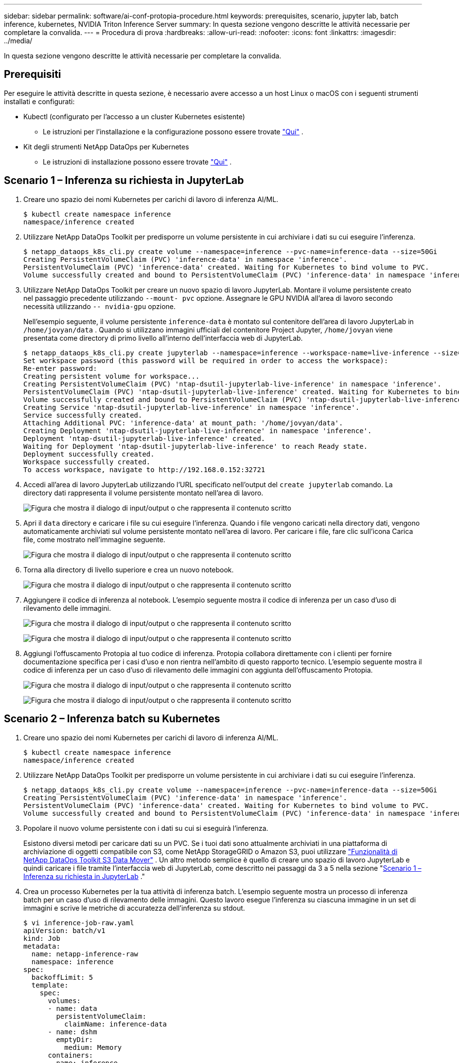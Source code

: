 ---
sidebar: sidebar 
permalink: software/ai-conf-protopia-procedure.html 
keywords: prerequisites, scenario, jupyter lab, batch inference, kubernetes, NVIDIA Triton Inference Server 
summary: In questa sezione vengono descritte le attività necessarie per completare la convalida. 
---
= Procedura di prova
:hardbreaks:
:allow-uri-read: 
:nofooter: 
:icons: font
:linkattrs: 
:imagesdir: ../media/


[role="lead"]
In questa sezione vengono descritte le attività necessarie per completare la convalida.



== Prerequisiti

Per eseguire le attività descritte in questa sezione, è necessario avere accesso a un host Linux o macOS con i seguenti strumenti installati e configurati:

* Kubectl (configurato per l'accesso a un cluster Kubernetes esistente)
+
** Le istruzioni per l'installazione e la configurazione possono essere trovate https://kubernetes.io/docs/tasks/tools/["Qui"^] .


* Kit degli strumenti NetApp DataOps per Kubernetes
+
** Le istruzioni di installazione possono essere trovate https://github.com/NetApp/netapp-dataops-toolkit/tree/main/netapp_dataops_k8s["Qui"^] .






== Scenario 1 – Inferenza su richiesta in JupyterLab

. Creare uno spazio dei nomi Kubernetes per carichi di lavoro di inferenza AI/ML.
+
....
$ kubectl create namespace inference
namespace/inference created
....
. Utilizzare NetApp DataOps Toolkit per predisporre un volume persistente in cui archiviare i dati su cui eseguire l'inferenza.
+
....
$ netapp_dataops_k8s_cli.py create volume --namespace=inference --pvc-name=inference-data --size=50Gi
Creating PersistentVolumeClaim (PVC) 'inference-data' in namespace 'inference'.
PersistentVolumeClaim (PVC) 'inference-data' created. Waiting for Kubernetes to bind volume to PVC.
Volume successfully created and bound to PersistentVolumeClaim (PVC) 'inference-data' in namespace 'inference'.
....
. Utilizzare NetApp DataOps Toolkit per creare un nuovo spazio di lavoro JupyterLab.  Montare il volume persistente creato nel passaggio precedente utilizzando `--mount- pvc` opzione.  Assegnare le GPU NVIDIA all'area di lavoro secondo necessità utilizzando `-- nvidia-gpu` opzione.
+
Nell'esempio seguente, il volume persistente `inference-data` è montato sul contenitore dell'area di lavoro JupyterLab in `/home/jovyan/data` .  Quando si utilizzano immagini ufficiali del contenitore Project Jupyter, `/home/jovyan` viene presentata come directory di primo livello all'interno dell'interfaccia web di JupyterLab.

+
....
$ netapp_dataops_k8s_cli.py create jupyterlab --namespace=inference --workspace-name=live-inference --size=50Gi --nvidia-gpu=2 --mount-pvc=inference-data:/home/jovyan/data
Set workspace password (this password will be required in order to access the workspace):
Re-enter password:
Creating persistent volume for workspace...
Creating PersistentVolumeClaim (PVC) 'ntap-dsutil-jupyterlab-live-inference' in namespace 'inference'.
PersistentVolumeClaim (PVC) 'ntap-dsutil-jupyterlab-live-inference' created. Waiting for Kubernetes to bind volume to PVC.
Volume successfully created and bound to PersistentVolumeClaim (PVC) 'ntap-dsutil-jupyterlab-live-inference' in namespace 'inference'.
Creating Service 'ntap-dsutil-jupyterlab-live-inference' in namespace 'inference'.
Service successfully created.
Attaching Additional PVC: 'inference-data' at mount_path: '/home/jovyan/data'.
Creating Deployment 'ntap-dsutil-jupyterlab-live-inference' in namespace 'inference'.
Deployment 'ntap-dsutil-jupyterlab-live-inference' created.
Waiting for Deployment 'ntap-dsutil-jupyterlab-live-inference' to reach Ready state.
Deployment successfully created.
Workspace successfully created.
To access workspace, navigate to http://192.168.0.152:32721
....
. Accedi all'area di lavoro JupyterLab utilizzando l'URL specificato nell'output del `create jupyterlab` comando.  La directory dati rappresenta il volume persistente montato nell'area di lavoro.
+
image:ai-protopia-003.png["Figura che mostra il dialogo di input/output o che rappresenta il contenuto scritto"]

. Apri il `data` directory e caricare i file su cui eseguire l'inferenza.  Quando i file vengono caricati nella directory dati, vengono automaticamente archiviati sul volume persistente montato nell'area di lavoro.  Per caricare i file, fare clic sull'icona Carica file, come mostrato nell'immagine seguente.
+
image:ai-protopia-004.png["Figura che mostra il dialogo di input/output o che rappresenta il contenuto scritto"]

. Torna alla directory di livello superiore e crea un nuovo notebook.
+
image:ai-protopia-005.png["Figura che mostra il dialogo di input/output o che rappresenta il contenuto scritto"]

. Aggiungere il codice di inferenza al notebook.  L'esempio seguente mostra il codice di inferenza per un caso d'uso di rilevamento delle immagini.
+
image:ai-protopia-006.png["Figura che mostra il dialogo di input/output o che rappresenta il contenuto scritto"]

+
image:ai-protopia-007.png["Figura che mostra il dialogo di input/output o che rappresenta il contenuto scritto"]

. Aggiungi l'offuscamento Protopia al tuo codice di inferenza.  Protopia collabora direttamente con i clienti per fornire documentazione specifica per i casi d'uso e non rientra nell'ambito di questo rapporto tecnico.  L'esempio seguente mostra il codice di inferenza per un caso d'uso di rilevamento delle immagini con aggiunta dell'offuscamento Protopia.
+
image:ai-protopia-008.png["Figura che mostra il dialogo di input/output o che rappresenta il contenuto scritto"]

+
image:ai-protopia-009.png["Figura che mostra il dialogo di input/output o che rappresenta il contenuto scritto"]





== Scenario 2 – Inferenza batch su Kubernetes

. Creare uno spazio dei nomi Kubernetes per carichi di lavoro di inferenza AI/ML.
+
....
$ kubectl create namespace inference
namespace/inference created
....
. Utilizzare NetApp DataOps Toolkit per predisporre un volume persistente in cui archiviare i dati su cui eseguire l'inferenza.
+
....
$ netapp_dataops_k8s_cli.py create volume --namespace=inference --pvc-name=inference-data --size=50Gi
Creating PersistentVolumeClaim (PVC) 'inference-data' in namespace 'inference'.
PersistentVolumeClaim (PVC) 'inference-data' created. Waiting for Kubernetes to bind volume to PVC.
Volume successfully created and bound to PersistentVolumeClaim (PVC) 'inference-data' in namespace 'inference'.
....
. Popolare il nuovo volume persistente con i dati su cui si eseguirà l'inferenza.
+
Esistono diversi metodi per caricare dati su un PVC.  Se i tuoi dati sono attualmente archiviati in una piattaforma di archiviazione di oggetti compatibile con S3, come NetApp StorageGRID o Amazon S3, puoi utilizzare https://github.com/NetApp/netapp-dataops-toolkit/blob/main/netapp_dataops_k8s/docs/data_movement.md["Funzionalità di NetApp DataOps Toolkit S3 Data Mover"^] .  Un altro metodo semplice è quello di creare uno spazio di lavoro JupyterLab e quindi caricare i file tramite l'interfaccia web di JupyterLab, come descritto nei passaggi da 3 a 5 nella sezione "<<Scenario 1 – Inferenza su richiesta in JupyterLab>> ."

. Crea un processo Kubernetes per la tua attività di inferenza batch.  L'esempio seguente mostra un processo di inferenza batch per un caso d'uso di rilevamento delle immagini.  Questo lavoro esegue l'inferenza su ciascuna immagine in un set di immagini e scrive le metriche di accuratezza dell'inferenza su stdout.
+
....
$ vi inference-job-raw.yaml
apiVersion: batch/v1
kind: Job
metadata:
  name: netapp-inference-raw
  namespace: inference
spec:
  backoffLimit: 5
  template:
    spec:
      volumes:
      - name: data
        persistentVolumeClaim:
          claimName: inference-data
      - name: dshm
        emptyDir:
          medium: Memory
      containers:
      - name: inference
        image: netapp-protopia-inference:latest
        imagePullPolicy: IfNotPresent
        command: ["python3", "run-accuracy-measurement.py", "--dataset", "/data/netapp-face-detection/FDDB"]
        resources:
          limits:
            nvidia.com/gpu: 2
        volumeMounts:
        - mountPath: /data
          name: data
        - mountPath: /dev/shm
          name: dshm
      restartPolicy: Never
$ kubectl create -f inference-job-raw.yaml
job.batch/netapp-inference-raw created
....
. Conferma che il processo di inferenza è stato completato correttamente.
+
....
$ kubectl -n inference logs netapp-inference-raw-255sp
100%|██████████| 89/89 [00:52<00:00,  1.68it/s]
Reading Predictions : 100%|██████████| 10/10 [00:01<00:00,  6.23it/s]
Predicting ... : 100%|██████████| 10/10 [00:16<00:00,  1.64s/it]
==================== Results ====================
FDDB-fold-1 Val AP: 0.9491256561145955
FDDB-fold-2 Val AP: 0.9205024466101926
FDDB-fold-3 Val AP: 0.9253013871078468
FDDB-fold-4 Val AP: 0.9399781485863011
FDDB-fold-5 Val AP: 0.9504280149478732
FDDB-fold-6 Val AP: 0.9416473519339292
FDDB-fold-7 Val AP: 0.9241631566241117
FDDB-fold-8 Val AP: 0.9072663297546659
FDDB-fold-9 Val AP: 0.9339648715035469
FDDB-fold-10 Val AP: 0.9447707905560152
FDDB Dataset Average AP: 0.9337148153739079
=================================================
mAP: 0.9337148153739079
....
. Aggiungi l'offuscamento di Protopia al tuo lavoro di inferenza.  È possibile trovare istruzioni specifiche per i casi d'uso per aggiungere l'offuscamento di Protopia direttamente da Protopia, il che esula dall'ambito di questo rapporto tecnico.  L'esempio seguente mostra un processo di inferenza batch per un caso d'uso di rilevamento facciale con offuscamento Protopia aggiunto utilizzando un valore ALPHA di 0,8.  Questo lavoro applica l'offuscamento di Protopia prima di eseguire l'inferenza per ogni immagine in un set di immagini e quindi scrive le metriche di accuratezza dell'inferenza su stdout.
+
Abbiamo ripetuto questo passaggio per i valori ALPHA 0,05, 0,1, 0,2, 0,4, 0,6, 0,8, 0,9 e 0,95.  Puoi vedere i risultati inlink:ai-conf-protopia-accuracy.html["Confronto dell'accuratezza dell'inferenza."]

+
....
$ vi inference-job-protopia-0.8.yaml
apiVersion: batch/v1
kind: Job
metadata:
  name: netapp-inference-protopia-0.8
  namespace: inference
spec:
  backoffLimit: 5
  template:
    spec:
      volumes:
      - name: data
        persistentVolumeClaim:
          claimName: inference-data
      - name: dshm
        emptyDir:
          medium: Memory
      containers:
      - name: inference
        image: netapp-protopia-inference:latest
        imagePullPolicy: IfNotPresent
        env:
        - name: ALPHA
          value: "0.8"
        command: ["python3", "run-accuracy-measurement.py", "--dataset", "/data/netapp-face-detection/FDDB", "--alpha", "$(ALPHA)", "--noisy"]
        resources:
          limits:
            nvidia.com/gpu: 2
        volumeMounts:
        - mountPath: /data
          name: data
        - mountPath: /dev/shm
          name: dshm
      restartPolicy: Never
$ kubectl create -f inference-job-protopia-0.8.yaml
job.batch/netapp-inference-protopia-0.8 created
....
. Conferma che il processo di inferenza è stato completato correttamente.
+
....
$ kubectl -n inference logs netapp-inference-protopia-0.8-b4dkz
100%|██████████| 89/89 [01:05<00:00,  1.37it/s]
Reading Predictions : 100%|██████████| 10/10 [00:02<00:00,  3.67it/s]
Predicting ... : 100%|██████████| 10/10 [00:22<00:00,  2.24s/it]
==================== Results ====================
FDDB-fold-1 Val AP: 0.8953066115834589
FDDB-fold-2 Val AP: 0.8819580264029936
FDDB-fold-3 Val AP: 0.8781107458462862
FDDB-fold-4 Val AP: 0.9085731346308461
FDDB-fold-5 Val AP: 0.9166445508275378
FDDB-fold-6 Val AP: 0.9101178994188819
FDDB-fold-7 Val AP: 0.8383443678423771
FDDB-fold-8 Val AP: 0.8476311547659464
FDDB-fold-9 Val AP: 0.8739624502111121
FDDB-fold-10 Val AP: 0.8905468076424851
FDDB Dataset Average AP: 0.8841195749171925
=================================================
mAP: 0.8841195749171925
....




== Scenario 3 – Server di inferenza NVIDIA Triton

. Creare uno spazio dei nomi Kubernetes per carichi di lavoro di inferenza AI/ML.
+
....
$ kubectl create namespace inference
namespace/inference created
....
. Utilizzare NetApp DataOps Toolkit per predisporre un volume persistente da utilizzare come repository di modelli per NVIDIA Triton Inference Server.
+
....
$ netapp_dataops_k8s_cli.py create volume --namespace=inference --pvc-name=triton-model-repo --size=100Gi
Creating PersistentVolumeClaim (PVC) 'triton-model-repo' in namespace 'inference'.
PersistentVolumeClaim (PVC) 'triton-model-repo' created. Waiting for Kubernetes to bind volume to PVC.
Volume successfully created and bound to PersistentVolumeClaim (PVC) 'triton-model-repo' in namespace 'inference'.
....
. Memorizza il tuo modello sul nuovo volume persistente in un https://github.com/triton-inference-server/server/blob/main/docs/user_guide/model_repository.md["formato"^] riconosciuto dal server di inferenza NVIDIA Triton.
+
Esistono diversi metodi per caricare dati su un PVC.  Un metodo semplice è quello di creare uno spazio di lavoro JupyterLab e quindi caricare i file tramite l'interfaccia web di JupyterLab, come descritto nei passaggi da 3 a 5 in "<<Scenario 1 – Inferenza su richiesta in JupyterLab>> .  "

. Utilizzare NetApp DataOps Toolkit per distribuire una nuova istanza di NVIDIA Triton Inference Server.
+
....
$ netapp_dataops_k8s_cli.py create triton-server --namespace=inference --server-name=netapp-inference --model-repo-pvc-name=triton-model-repo
Creating Service 'ntap-dsutil-triton-netapp-inference' in namespace 'inference'.
Service successfully created.
Creating Deployment 'ntap-dsutil-triton-netapp-inference' in namespace 'inference'.
Deployment 'ntap-dsutil-triton-netapp-inference' created.
Waiting for Deployment 'ntap-dsutil-triton-netapp-inference' to reach Ready state.
Deployment successfully created.
Server successfully created.
Server endpoints:
http: 192.168.0.152: 31208
grpc: 192.168.0.152: 32736
metrics: 192.168.0.152: 30009/metrics
....
. Utilizzare un SDK client Triton per eseguire un'attività di inferenza.  Il seguente estratto di codice Python utilizza l'SDK client Python Triton per eseguire un'attività di inferenza per un caso d'uso di rilevamento dei volti.  Questo esempio richiama l'API Triton e passa un'immagine per l'inferenza.  Il server di inferenza Triton riceve quindi la richiesta, richiama il modello e restituisce l'output di inferenza come parte dei risultati dell'API.
+
....
# get current frame
frame = input_image
# preprocess input
preprocessed_input = preprocess_input(frame)
preprocessed_input = torch.Tensor(preprocessed_input).to(device)
# run forward pass
clean_activation = clean_model_head(preprocessed_input)  # runs the first few layers
######################################################################################
#          pass clean image to Triton Inference Server API for inferencing           #
######################################################################################
triton_client = httpclient.InferenceServerClient(url="192.168.0.152:31208", verbose=False)
model_name = "face_detection_base"
inputs = []
outputs = []
inputs.append(httpclient.InferInput("INPUT__0", [1, 128, 32, 32], "FP32"))
inputs[0].set_data_from_numpy(clean_activation.detach().cpu().numpy(), binary_data=False)
outputs.append(httpclient.InferRequestedOutput("OUTPUT__0", binary_data=False))
outputs.append(httpclient.InferRequestedOutput("OUTPUT__1", binary_data=False))
results = triton_client.infer(
    model_name,
    inputs,
    outputs=outputs,
    #query_params=query_params,
    headers=None,
    request_compression_algorithm=None,
    response_compression_algorithm=None)
#print(results.get_response())
statistics = triton_client.get_inference_statistics(model_name=model_name, headers=None)
print(statistics)
if len(statistics["model_stats"]) != 1:
    print("FAILED: Inference Statistics")
    sys.exit(1)

loc_numpy = results.as_numpy("OUTPUT__0")
pred_numpy = results.as_numpy("OUTPUT__1")
######################################################################################
# postprocess output
clean_pred = (loc_numpy, pred_numpy)
clean_outputs = postprocess_outputs(
    clean_pred, [[input_image_width, input_image_height]], priors, THRESHOLD
)
# draw rectangles
clean_frame = copy.deepcopy(frame)  # needs to be deep copy
for (x1, y1, x2, y2, s) in clean_outputs[0]:
    x1, y1 = int(x1), int(y1)
    x2, y2 = int(x2), int(y2)
    cv2.rectangle(clean_frame, (x1, y1), (x2, y2), (0, 0, 255), 4)
....
. Aggiungi l'offuscamento Protopia al tuo codice di inferenza.  È possibile trovare istruzioni specifiche per i casi d'uso per aggiungere l'offuscamento di Protopia direttamente da Protopia; tuttavia, questo processo esula dall'ambito di questo rapporto tecnico.  L'esempio seguente mostra lo stesso codice Python mostrato nel passaggio 5 precedente, ma con l'aggiunta dell'offuscamento di Protopia.
+
Si noti che l'offuscamento Protopia viene applicato all'immagine prima che venga passata all'API Triton.  In questo modo, l'immagine non offuscata non lascia mai la macchina locale.  Solo l'immagine offuscata viene trasmessa attraverso la rete.  Questo flusso di lavoro è applicabile ai casi d'uso in cui i dati vengono raccolti all'interno di una zona attendibile ma devono poi essere trasmessi al di fuori di tale zona attendibile per l'inferenza.  Senza l'offuscamento di Protopia, non è possibile implementare questo tipo di flusso di lavoro senza che i dati sensibili escano dalla zona attendibile.

+
....
# get current frame
frame = input_image
# preprocess input
preprocessed_input = preprocess_input(frame)
preprocessed_input = torch.Tensor(preprocessed_input).to(device)
# run forward pass
not_noisy_activation = noisy_model_head(preprocessed_input)  # runs the first few layers
##################################################################
#          obfuscate image locally prior to inferencing          #
#          SINGLE ADITIONAL LINE FOR PRIVATE INFERENCE           #
##################################################################
noisy_activation = noisy_model_noise(not_noisy_activation)
##################################################################
###########################################################################################
#          pass obfuscated image to Triton Inference Server API for inferencing           #
###########################################################################################
triton_client = httpclient.InferenceServerClient(url="192.168.0.152:31208", verbose=False)
model_name = "face_detection_noisy"
inputs = []
outputs = []
inputs.append(httpclient.InferInput("INPUT__0", [1, 128, 32, 32], "FP32"))
inputs[0].set_data_from_numpy(noisy_activation.detach().cpu().numpy(), binary_data=False)
outputs.append(httpclient.InferRequestedOutput("OUTPUT__0", binary_data=False))
outputs.append(httpclient.InferRequestedOutput("OUTPUT__1", binary_data=False))
results = triton_client.infer(
    model_name,
    inputs,
    outputs=outputs,
    #query_params=query_params,
    headers=None,
    request_compression_algorithm=None,
    response_compression_algorithm=None)
#print(results.get_response())
statistics = triton_client.get_inference_statistics(model_name=model_name, headers=None)
print(statistics)
if len(statistics["model_stats"]) != 1:
    print("FAILED: Inference Statistics")
    sys.exit(1)

loc_numpy = results.as_numpy("OUTPUT__0")
pred_numpy = results.as_numpy("OUTPUT__1")
###########################################################################################

# postprocess output
noisy_pred = (loc_numpy, pred_numpy)
noisy_outputs = postprocess_outputs(
    noisy_pred, [[input_image_width, input_image_height]], priors, THRESHOLD * 0.5
)
# get reconstruction of the noisy activation
noisy_reconstruction = decoder_function(noisy_activation)
noisy_reconstruction = noisy_reconstruction.detach().cpu().numpy()[0]
noisy_reconstruction = unpreprocess_output(
    noisy_reconstruction, (input_image_width, input_image_height), True
).astype(np.uint8)
# draw rectangles
for (x1, y1, x2, y2, s) in noisy_outputs[0]:
    x1, y1 = int(x1), int(y1)
    x2, y2 = int(x2), int(y2)
    cv2.rectangle(noisy_reconstruction, (x1, y1), (x2, y2), (0, 0, 255), 4)
....

